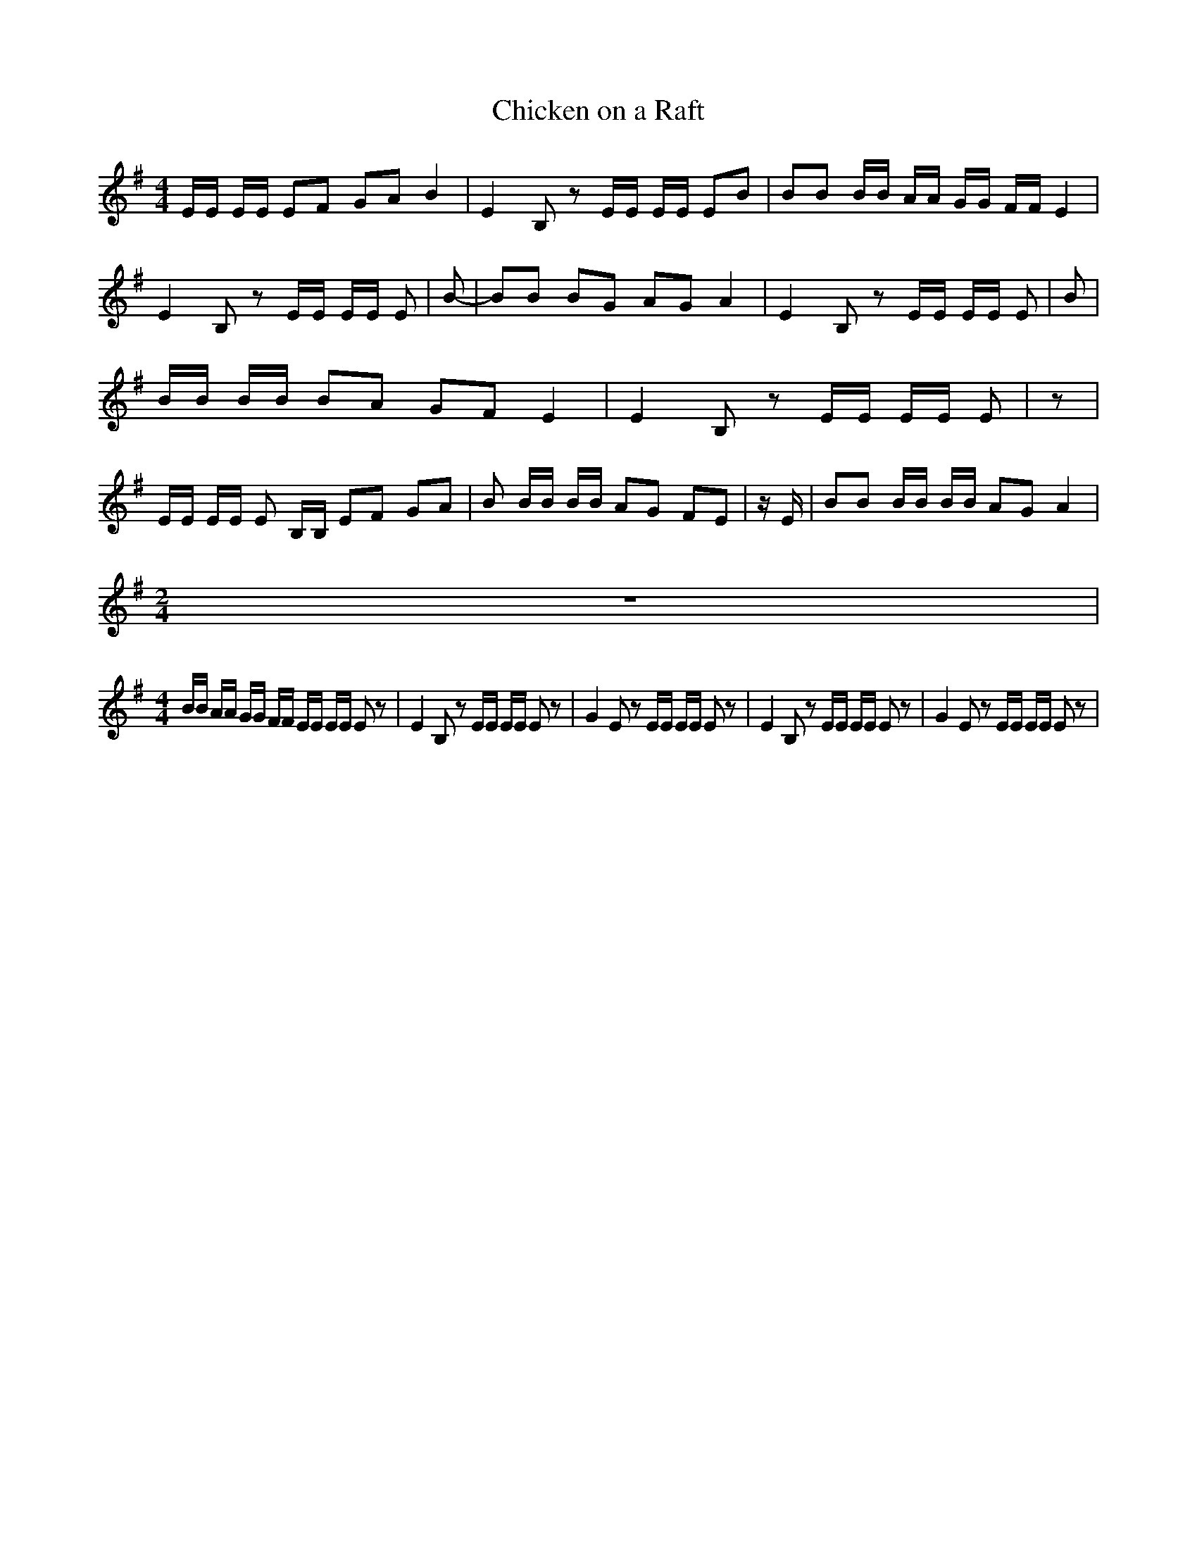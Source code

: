 % Generated more or less automatically by swtoabc by Erich Rickheit KSC
X:1
T:Chicken on a Raft
M:4/4
L:1/16
K:G
 EE EE E2F2 G2A2 B4| E4 B,2 z2 EE EE E2B2| B2B2 BB AA GG FF E4| E4 B,2 z2 EE EE E2|\
 B2-| B2B2 B2G2 A2G2 A4| E4 B,2 z2 EE EE E2| B2| BB BB B2A2 G2F2 E4|\
 E4 B,2 z2 EE EE E2| z2| EE EE E2 B,B, E2F2 G2A2| B2 BB BB A2G2 F2E2|\
 z E| B2B2 BB BB A2G2 A4|
M:2/4
 z8|
M:4/4
 BB AA GG FF EE EE E2 z2| E4 B,2 z2 EE EE E2 z2| G4 E2 z2 EE EE E2 z2|\
 E4 B,2 z2 EE EE E2 z2| G4 E2 z2 EE EE E2 z2|

